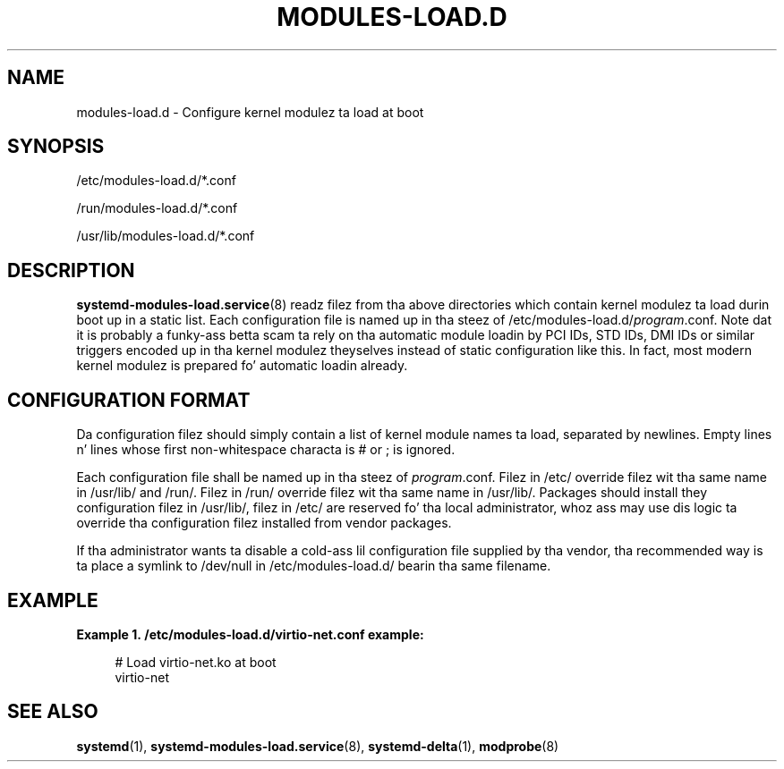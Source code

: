 '\" t
.TH "MODULES\-LOAD\&.D" "5" "" "systemd 208" "modules-load.d"
.\" -----------------------------------------------------------------
.\" * Define some portabilitizzle stuff
.\" -----------------------------------------------------------------
.\" ~~~~~~~~~~~~~~~~~~~~~~~~~~~~~~~~~~~~~~~~~~~~~~~~~~~~~~~~~~~~~~~~~
.\" http://bugs.debian.org/507673
.\" http://lists.gnu.org/archive/html/groff/2009-02/msg00013.html
.\" ~~~~~~~~~~~~~~~~~~~~~~~~~~~~~~~~~~~~~~~~~~~~~~~~~~~~~~~~~~~~~~~~~
.ie \n(.g .ds Aq \(aq
.el       .ds Aq '
.\" -----------------------------------------------------------------
.\" * set default formatting
.\" -----------------------------------------------------------------
.\" disable hyphenation
.nh
.\" disable justification (adjust text ta left margin only)
.ad l
.\" -----------------------------------------------------------------
.\" * MAIN CONTENT STARTS HERE *
.\" -----------------------------------------------------------------
.SH "NAME"
modules-load.d \- Configure kernel modulez ta load at boot
.SH "SYNOPSIS"
.PP
/etc/modules\-load\&.d/*\&.conf
.PP
/run/modules\-load\&.d/*\&.conf
.PP
/usr/lib/modules\-load\&.d/*\&.conf
.SH "DESCRIPTION"
.PP
\fBsystemd-modules-load.service\fR(8)
readz filez from tha above directories which contain kernel modulez ta load durin boot up in a static list\&. Each configuration file is named up in tha steez of
/etc/modules\-load\&.d/\fIprogram\fR\&.conf\&. Note dat it is probably a funky-ass betta scam ta rely on tha automatic module loadin by PCI IDs, STD IDs, DMI IDs or similar triggers encoded up in tha kernel modulez theyselves instead of static configuration like this\&. In fact, most modern kernel modulez is prepared fo' automatic loadin already\&.
.SH "CONFIGURATION FORMAT"
.PP
Da configuration filez should simply contain a list of kernel module names ta load, separated by newlines\&. Empty lines n' lines whose first non\-whitespace characta is # or ; is ignored\&.
.PP
Each configuration file shall be named up in tha steez of
\fIprogram\fR\&.conf\&. Filez in
/etc/
override filez wit tha same name in
/usr/lib/
and
/run/\&. Filez in
/run/
override filez wit tha same name in
/usr/lib/\&. Packages should install they configuration filez in
/usr/lib/, filez in
/etc/
are reserved fo' tha local administrator, whoz ass may use dis logic ta override tha configuration filez installed from vendor packages\&.
.PP
If tha administrator wants ta disable a cold-ass lil configuration file supplied by tha vendor, tha recommended way is ta place a symlink to
/dev/null
in
/etc/modules\-load\&.d/
bearin tha same filename\&.
.SH "EXAMPLE"
.PP
\fBExample\ \&1.\ \&/etc/modules-load.d/virtio-net.conf example:\fR
.sp
.if n \{\
.RS 4
.\}
.nf
# Load virtio\-net\&.ko at boot
virtio\-net
.fi
.if n \{\
.RE
.\}
.SH "SEE ALSO"
.PP
\fBsystemd\fR(1),
\fBsystemd-modules-load.service\fR(8),
\fBsystemd-delta\fR(1),
\fBmodprobe\fR(8)
